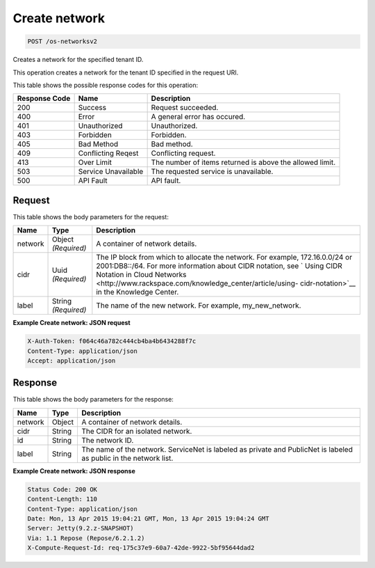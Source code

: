 
.. THIS OUTPUT IS GENERATED FROM THE WADL. DO NOT EDIT.

Create network
^^^^^^^^^^^^^^^^^^^^^^^^^^^^^^^^^^^^^^^^^^^^^^^^^^^^^^^^^^^^^^^^^^^^^^^^^^^^^^^^

.. code::

    POST /os-networksv2

Creates a network for the specified tenant ID.

This operation creates a network for the tenant ID specified in the request URI.



This table shows the possible response codes for this operation:


+--------------------------+-------------------------+-------------------------+
|Response Code             |Name                     |Description              |
+==========================+=========================+=========================+
|200                       |Success                  |Request succeeded.       |
+--------------------------+-------------------------+-------------------------+
|400                       |Error                    |A general error has      |
|                          |                         |occured.                 |
+--------------------------+-------------------------+-------------------------+
|401                       |Unauthorized             |Unauthorized.            |
+--------------------------+-------------------------+-------------------------+
|403                       |Forbidden                |Forbidden.               |
+--------------------------+-------------------------+-------------------------+
|405                       |Bad Method               |Bad method.              |
+--------------------------+-------------------------+-------------------------+
|409                       |Conflicting Reqest       |Conflicting request.     |
+--------------------------+-------------------------+-------------------------+
|413                       |Over Limit               |The number of items      |
|                          |                         |returned is above the    |
|                          |                         |allowed limit.           |
+--------------------------+-------------------------+-------------------------+
|503                       |Service Unavailable      |The requested service is |
|                          |                         |unavailable.             |
+--------------------------+-------------------------+-------------------------+
|500                       |API Fault                |API fault.               |
+--------------------------+-------------------------+-------------------------+


Request
""""""""""""""""






This table shows the body parameters for the request:

+--------+-------------+----------------------------------------------------------+
|Name    |Type         |Description                                               |
+========+=============+==========================================================+
|network |Object       |A container of network details.                           |
|        |*(Required)* |                                                          |
+--------+-------------+----------------------------------------------------------+
|cidr    |Uuid         |The IP block from which to allocate the network. For      |
|        |*(Required)* |example, 172.16.0.0/24 or 2001:DB8::/64. For more         |
|        |             |information about CIDR notation, see ` Using CIDR         |
|        |             |Notation in Cloud Networks                                |
|        |             |<http://www.rackspace.com/knowledge_center/article/using- |
|        |             |cidr-notation>`__ in the Knowledge Center.                |
+--------+-------------+----------------------------------------------------------+
|label   |String       |The name of the new network. For example, my_new_network. |
|        |*(Required)* |                                                          |
+--------+-------------+----------------------------------------------------------+





**Example Create network: JSON request**


.. code::

    X-Auth-Token: f064c46a782c444cb4ba4b6434288f7c
    Content-Type: application/json
    Accept: application/json


Response
""""""""""""""""


This table shows the body parameters for the response:

+--------------------------+-------------------------+-------------------------+
|Name                      |Type                     |Description              |
+==========================+=========================+=========================+
|network                   |Object                   |A container of network   |
|                          |                         |details.                 |
+--------------------------+-------------------------+-------------------------+
|cidr                      |String                   |The CIDR for an isolated |
|                          |                         |network.                 |
+--------------------------+-------------------------+-------------------------+
|id                        |String                   |The network ID.          |
+--------------------------+-------------------------+-------------------------+
|label                     |String                   |The name of the network. |
|                          |                         |ServiceNet is labeled as |
|                          |                         |private and PublicNet is |
|                          |                         |labeled as public in the |
|                          |                         |network list.            |
+--------------------------+-------------------------+-------------------------+





**Example Create network: JSON response**


.. code::

         Status Code: 200 OK
         Content-Length: 110
         Content-Type: application/json
         Date: Mon, 13 Apr 2015 19:04:21 GMT, Mon, 13 Apr 2015 19:04:24 GMT
         Server: Jetty(9.2.z-SNAPSHOT)
         Via: 1.1 Repose (Repose/6.2.1.2)
         X-Compute-Request-Id: req-175c37e9-60a7-42de-9922-5bf95644dad2


